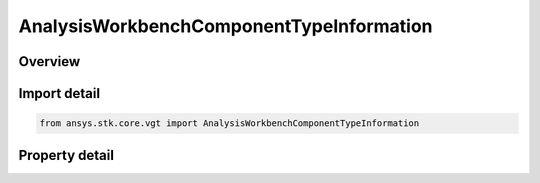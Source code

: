 AnalysisWorkbenchComponentTypeInformation
=========================================

.. py:class:: ansys.stk.core.vgt.AnalysisWorkbenchComponentTypeInformation

   VGT component info.

.. py:currentmodule:: AnalysisWorkbenchComponentTypeInformation

Overview
--------

.. tab-set::

    .. tab-item:: Properties
        
        .. list-table::
            :header-rows: 0
            :widths: auto

            * - :py:attr:`~ansys.stk.core.vgt.AnalysisWorkbenchComponentTypeInformation.type_description`
              - Return the type description.
            * - :py:attr:`~ansys.stk.core.vgt.AnalysisWorkbenchComponentTypeInformation.type_name`
              - Return the type name.
            * - :py:attr:`~ansys.stk.core.vgt.AnalysisWorkbenchComponentTypeInformation.short_type_description`
              - Return the short type description.



Import detail
-------------

.. code-block:: python

    from ansys.stk.core.vgt import AnalysisWorkbenchComponentTypeInformation


Property detail
---------------

.. py:property:: type_description
    :canonical: ansys.stk.core.vgt.AnalysisWorkbenchComponentTypeInformation.type_description
    :type: str

    Return the type description.

.. py:property:: type_name
    :canonical: ansys.stk.core.vgt.AnalysisWorkbenchComponentTypeInformation.type_name
    :type: str

    Return the type name.

.. py:property:: short_type_description
    :canonical: ansys.stk.core.vgt.AnalysisWorkbenchComponentTypeInformation.short_type_description
    :type: str

    Return the short type description.


